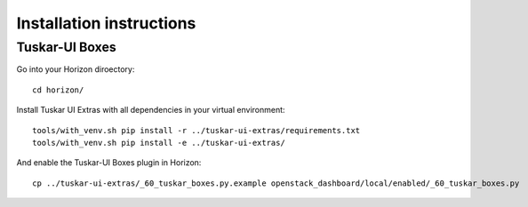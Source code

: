 Installation instructions
=========================

Tuskar-UI Boxes
---------------

Go into your Horizon diroectory::

    cd horizon/

Install Tuskar UI Extras with all dependencies in your virtual environment::

    tools/with_venv.sh pip install -r ../tuskar-ui-extras/requirements.txt
    tools/with_venv.sh pip install -e ../tuskar-ui-extras/

And enable the Tuskar-UI Boxes plugin in Horizon::

    cp ../tuskar-ui-extras/_60_tuskar_boxes.py.example openstack_dashboard/local/enabled/_60_tuskar_boxes.py
